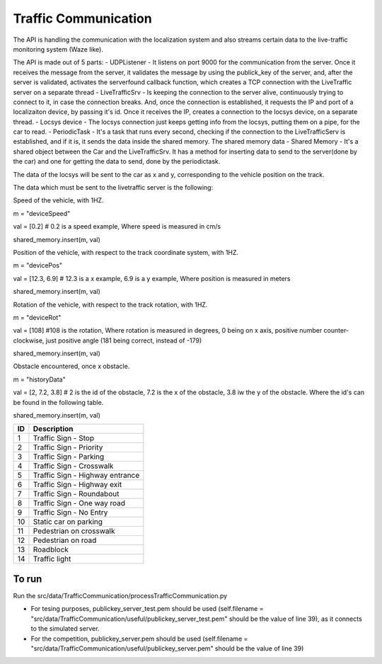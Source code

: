 Traffic Communication
=====================

The API is handling the communication with the localization system and also streams certain data to the live-traffic monitoring system (Waze like).

The API is made out of 5 parts:
- UDPListener - It listens on port 9000 for the communication from the server. Once it receives the message from the server, it validates the message by using the publick_key of the server, and, after the server is validated, activates the serverfound callback function, which creates a TCP connection with the LiveTraffic server on a separate thread
- LiveTrafficSrv - Is keeping the connection to the server alive, continuously trying to connect to it, in case the connection breaks. And, once the connection is established, it requests the IP and port of a localizaiton device, by passing it's id. Once it receives the IP, creates a connection to the locsys device, on a separate thread.
- Locsys device - The locsys connection just keeps getting info from the locsys, putting them on a pipe, for the car to read.
- PeriodicTask - It's a task that runs every second, checking if the connection to the LiveTrafficServ is established, and if it is, it sends the data inside the shared memory. The shared memory data
- Shared Memory - It's a shared object between the Car and the LiveTrafficSrv. It has a method for inserting data to send to the server(done by the car) and one for getting the data to send, done by the periodictask.

The data of the locsys will be sent to the car as x and y, corresponding to the vehicle position on the track. 

The data which must be sent to the livetraffic server is the following:


Speed of the vehicle, with 1HZ.

m = "deviceSpeed"

val = [0.2] # 0.2 is a speed example, Where speed is measured in cm/s

shared_memory.insert(m, val)


Position of the vehicle, with respect to the track coordinate system, with 1HZ.

m = "devicePos"

val = [12.3, 6.9] # 12.3 is a x example, 6.9 is a y example, Where position is measured in meters

shared_memory.insert(m, val)


Rotation of the vehicle, with respect to the track rotation, with 1HZ.

m = "deviceRot"

val = [108] #108 is the rotation, Where rotation is measured in degrees, 0 being on x axis, positive number counter-clockwise, just positive angle (181 being correct, instead of -179)

shared_memory.insert(m, val)



Obstacle encountered, once x obstacle.

m = "historyData"

val = [2, 7.2, 3.8] # 2 is the id of the obstacle, 7.2 is the x of the obstacle, 3.8 iw the y of the obstacle. Where the id's can be found in the following table.

shared_memory.insert(m, val)


+-----+-------------------------------------+
| ID  | Description                         |
+=====+=====================================+
| 1   | Traffic Sign - Stop                 |
+-----+-------------------------------------+
| 2   | Traffic Sign - Priority             |
+-----+-------------------------------------+
| 3   | Traffic Sign - Parking              |
+-----+-------------------------------------+
| 4   | Traffic Sign - Crosswalk            |
+-----+-------------------------------------+
| 5   | Traffic Sign - Highway entrance     |
+-----+-------------------------------------+
| 6   | Traffic Sign - Highway exit         |
+-----+-------------------------------------+
| 7   | Traffic Sign - Roundabout           |
+-----+-------------------------------------+
| 8   | Traffic Sign - One way road         |
+-----+-------------------------------------+
| 9   | Traffic Sign - No Entry             |
+-----+-------------------------------------+
| 10  | Static car on parking               |
+-----+-------------------------------------+
| 11  | Pedestrian on crosswalk             |
+-----+-------------------------------------+
| 12  | Pedestrian on road                  |
+-----+-------------------------------------+
| 13  | Roadblock                           |
+-----+-------------------------------------+
| 14  | Traffic light                       |
+-----+-------------------------------------+

To run
------
Run the src/data/TrafficCommunication/processTrafficCommunication.py

- For tesing purposes, publickey_server_test.pem should be used (self.filename = "src/data/TrafficCommunication/useful/publickey_server_test.pem" should be the value of line 39), as it connects to the simulated server.
- For the competition, publickey_server.pem should be used (self.filename = "src/data/TrafficCommunication/useful/publickey_server.pem" should be the value of line 39)  
